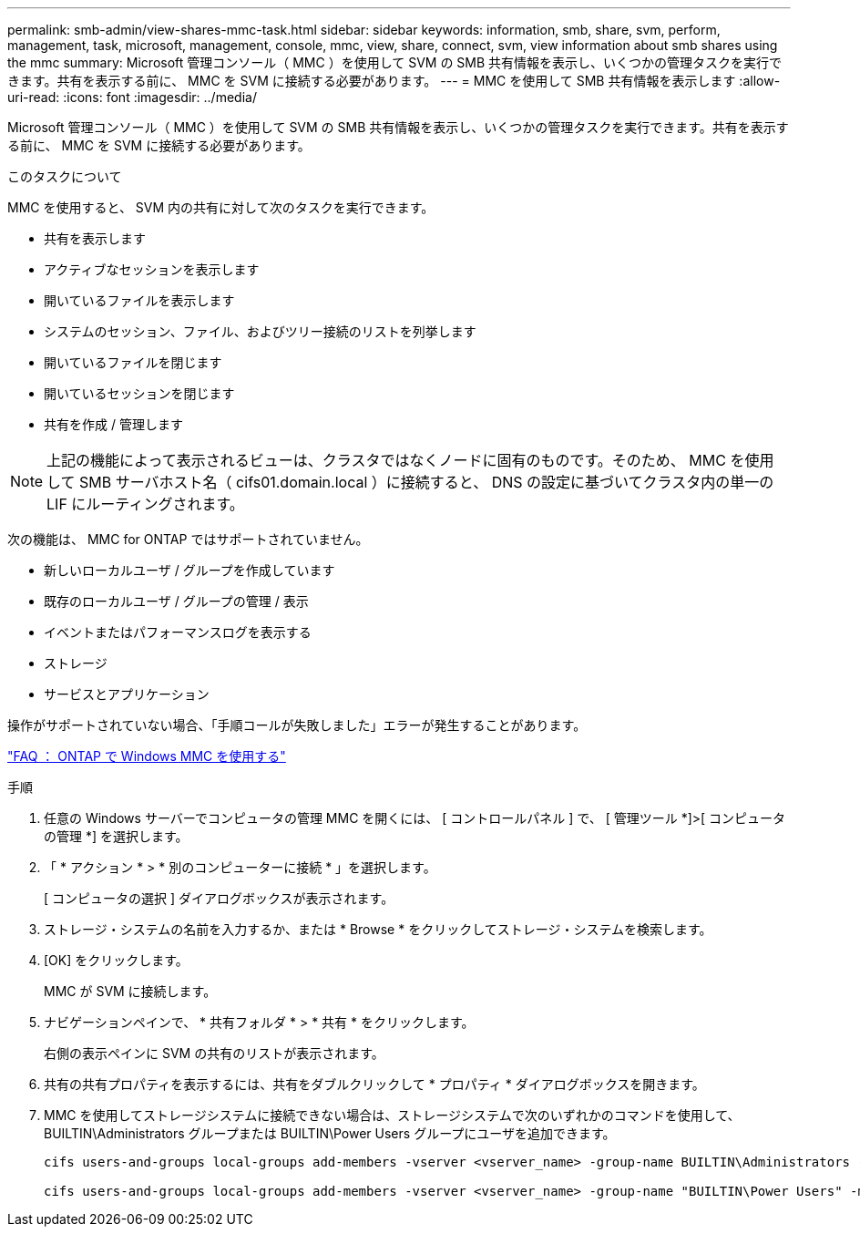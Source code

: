 ---
permalink: smb-admin/view-shares-mmc-task.html 
sidebar: sidebar 
keywords: information, smb, share, svm, perform, management, task, microsoft, management, console, mmc, view, share, connect, svm, view information about smb shares using the mmc 
summary: Microsoft 管理コンソール（ MMC ）を使用して SVM の SMB 共有情報を表示し、いくつかの管理タスクを実行できます。共有を表示する前に、 MMC を SVM に接続する必要があります。 
---
= MMC を使用して SMB 共有情報を表示します
:allow-uri-read: 
:icons: font
:imagesdir: ../media/


[role="lead"]
Microsoft 管理コンソール（ MMC ）を使用して SVM の SMB 共有情報を表示し、いくつかの管理タスクを実行できます。共有を表示する前に、 MMC を SVM に接続する必要があります。

.このタスクについて
MMC を使用すると、 SVM 内の共有に対して次のタスクを実行できます。

* 共有を表示します
* アクティブなセッションを表示します
* 開いているファイルを表示します
* システムのセッション、ファイル、およびツリー接続のリストを列挙します
* 開いているファイルを閉じます
* 開いているセッションを閉じます
* 共有を作成 / 管理します


[NOTE]
====
上記の機能によって表示されるビューは、クラスタではなくノードに固有のものです。そのため、 MMC を使用して SMB サーバホスト名（ cifs01.domain.local ）に接続すると、 DNS の設定に基づいてクラスタ内の単一の LIF にルーティングされます。

====
次の機能は、 MMC for ONTAP ではサポートされていません。

* 新しいローカルユーザ / グループを作成しています
* 既存のローカルユーザ / グループの管理 / 表示
* イベントまたはパフォーマンスログを表示する
* ストレージ
* サービスとアプリケーション


操作がサポートされていない場合、「手順コールが失敗しました」エラーが発生することがあります。

https://kb.netapp.com/Advice_and_Troubleshooting/Data_Storage_Software/ONTAP_OS/FAQ%3A_Using_Windows_MMC_with_ONTAP["FAQ ： ONTAP で Windows MMC を使用する"]

.手順
. 任意の Windows サーバーでコンピュータの管理 MMC を開くには、 [ コントロールパネル ] で、 [ 管理ツール *]>[ コンピュータの管理 *] を選択します。
. 「 * アクション * > * 別のコンピューターに接続 * 」を選択します。
+
[ コンピュータの選択 ] ダイアログボックスが表示されます。

. ストレージ・システムの名前を入力するか、または * Browse * をクリックしてストレージ・システムを検索します。
. [OK] をクリックします。
+
MMC が SVM に接続します。

. ナビゲーションペインで、 * 共有フォルダ * > * 共有 * をクリックします。
+
右側の表示ペインに SVM の共有のリストが表示されます。

. 共有の共有プロパティを表示するには、共有をダブルクリックして * プロパティ * ダイアログボックスを開きます。
. MMC を使用してストレージシステムに接続できない場合は、ストレージシステムで次のいずれかのコマンドを使用して、 BUILTIN\Administrators グループまたは BUILTIN\Power Users グループにユーザを追加できます。
+
[listing]
----

cifs users-and-groups local-groups add-members -vserver <vserver_name> -group-name BUILTIN\Administrators -member-names <domainuser>

cifs users-and-groups local-groups add-members -vserver <vserver_name> -group-name "BUILTIN\Power Users" -member-names <domainuser>
----

